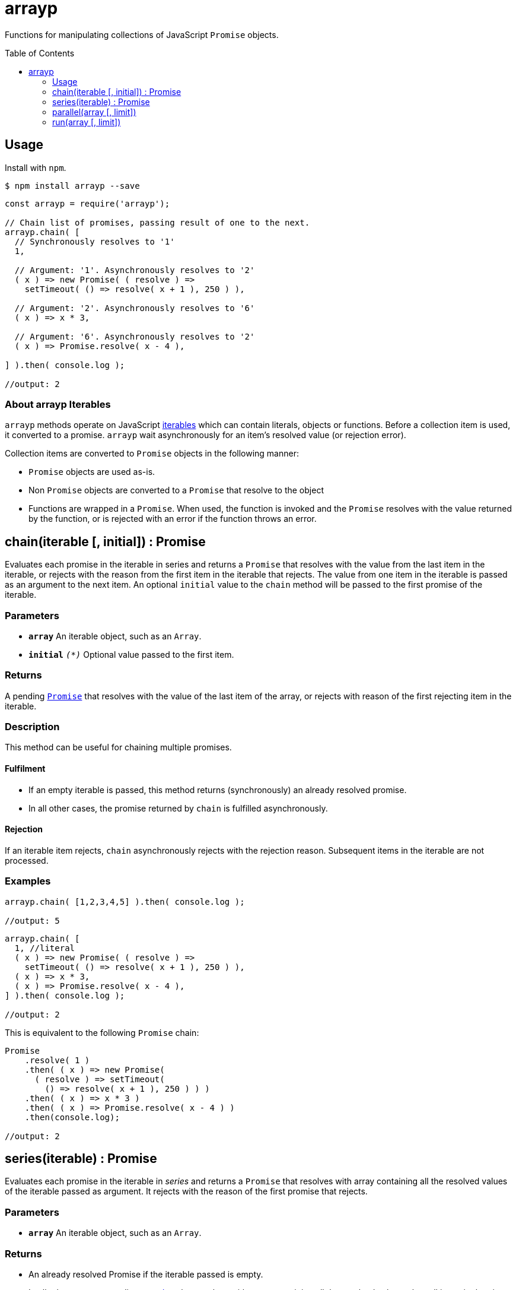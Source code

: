 ifdef::env-github,env-browser[:outfilesuffix: .adoc]
:rootdir: .
:imagesdir: {rootdir}/images
//:numbered:
:tip-caption: :bulb:
:note-caption: :information_source:
:important-caption: :heavy_exclamation_mark:
:caution-caption: :fire:
:warning-caption: :warning:
endif::[]
:toclevels: 1
:toc:
:toc-placement!:

+++
<style>
#user-content-toctitle {
  display: none;
  visibility: hidden;
}
</style>
+++

= arrayp

Functions for manipulating collections of JavaScript ((`Promise`)) objects.

toc::[]

== Usage
Install with `npm`.

```bash
$ npm install arrayp --save
```

```javascript
const arrayp = require('arrayp');

// Chain list of promises, passing result of one to the next.
arrayp.chain( [
  // Synchronously resolves to '1'
  1,

  // Argument: '1'. Asynchronously resolves to '2'
  ( x ) => new Promise( ( resolve ) =>
    setTimeout( () => resolve( x + 1 ), 250 ) ),

  // Argument: '2'. Asynchronously resolves to '6'
  ( x ) => x * 3,

  // Argument: '6'. Asynchronously resolves to '2'
  ( x ) => Promise.resolve( x - 4 ),

] ).then( console.log );

//output: 2
```

=== About arrayp Iterables
`arrayp` methods operate on JavaScript https://developer.mozilla.org/en-US/docs/Web/JavaScript/Reference/Iteration_protocols#The_iterable_protocol:[iterables] which can contain literals, objects or functions. Before a collection item is used, it converted to a promise. `arrayp` wait asynchronously for an item's resolved value (or rejection error).

Collection items are converted to `Promise` objects in the following manner:

* `Promise` objects are used as-is.
* Non `Promise` objects are converted to a `Promise` that resolve to the object
* Functions are wrapped in a `Promise`. When used, the function is invoked and the `Promise` resolves with the value returned by the function, or is rejected with an error if the function throws an error.

== chain(iterable [, initial]) : Promise
Evaluates each promise in the iterable in series and returns a `Promise` that resolves with the value from the last item in the iterable, or rejects with the reason from the first item in the iterable that rejects. The value from one item in the iterable is passed as an argument to the next item. An optional `initial` value to the `chain` method will be passed to the first promise of the iterable.

=== Parameters
* `*array*` An iterable object, such as an `Array`.
* `*initial*` `_(*)_` Optional value passed to the first item.

=== Returns
A pending `https://developer.mozilla.org/en-US/docs/Web/JavaScript/Reference/Global_Objects/Promise[Promise]` that resolves with the value of the last item of the array, or rejects with reason of the first rejecting item in the iterable.

=== Description
This method can be useful for chaining multiple promises.

==== Fulfilment
* If an empty iterable is passed, this method returns (synchronously) an already resolved promise.
* In all other cases, the promise returned by `chain` is fulfilled asynchronously.

==== Rejection
If an iterable item rejects, `chain` asynchronously rejects with the rejection reason. Subsequent items in the iterable are not processed.

=== Examples

```javascript
arrayp.chain( [1,2,3,4,5] ).then( console.log );

//output: 5
```

```javascript
arrayp.chain( [
  1, //literal
  ( x ) => new Promise( ( resolve ) =>
    setTimeout( () => resolve( x + 1 ), 250 ) ),
  ( x ) => x * 3,
  ( x ) => Promise.resolve( x - 4 ),
] ).then( console.log );

//output: 2
```

This is equivalent to the following `Promise` chain:

```javascript
Promise
    .resolve( 1 )
    .then( ( x ) => new Promise(
      ( resolve ) => setTimeout(
        () => resolve( x + 1 ), 250 ) ) )
    .then( ( x ) => x * 3 )
    .then( ( x ) => Promise.resolve( x - 4 ) )
    .then(console.log);

//output: 2
```

== series(iterable) : Promise
Evaluates each promise in the iterable in _series_ and returns a `Promise` that resolves with array containing all the resolved values of the iterable passed as argument. It rejects with the reason of the first promise that rejects.

=== Parameters
* `*array*` An iterable object, such as an `Array`.

=== Returns
* An already resolved Promise if the iterable passed is empty.
* In all other cases, a pending `https://developer.mozilla.org/en-US/docs/Web/JavaScript/Reference/Global_Objects/Promise[Promise]` that resolves with array containing all the resolved values when all items in the given iterable have been resolved.

=== Description
This method can be useful for chaining multiple promises.

==== Fulfilment
* If an empty iterable is passed, this method returns (synchronously) an already resolved promise.
* In all other cases, the promise returned by `chain` is fulfilled asynchronously.

==== Rejection
If an iterable item rejects, `chain` asynchronously rejects with the rejection reason. Subsequent items in the iterable are not processed.

=== Examples

```javascript
arrayp.series( [1,2,3,4,5] ).then( console.log );

//output: [1,2,3,4,5]
```

```javascript
arrayp.series( [
  1,
  () => new Promise( ( resolve ) => setTimeout( () => resolve( 2 ), 250 ) ),
  () => 3,
  () => Promise.resolve( 4 ),
  Promise.resolve( 5 ),
] ).then( console.log );

//output: [1,2,3,4,5]
```

== parallel(array [, limit])

== run(array [, limit])

